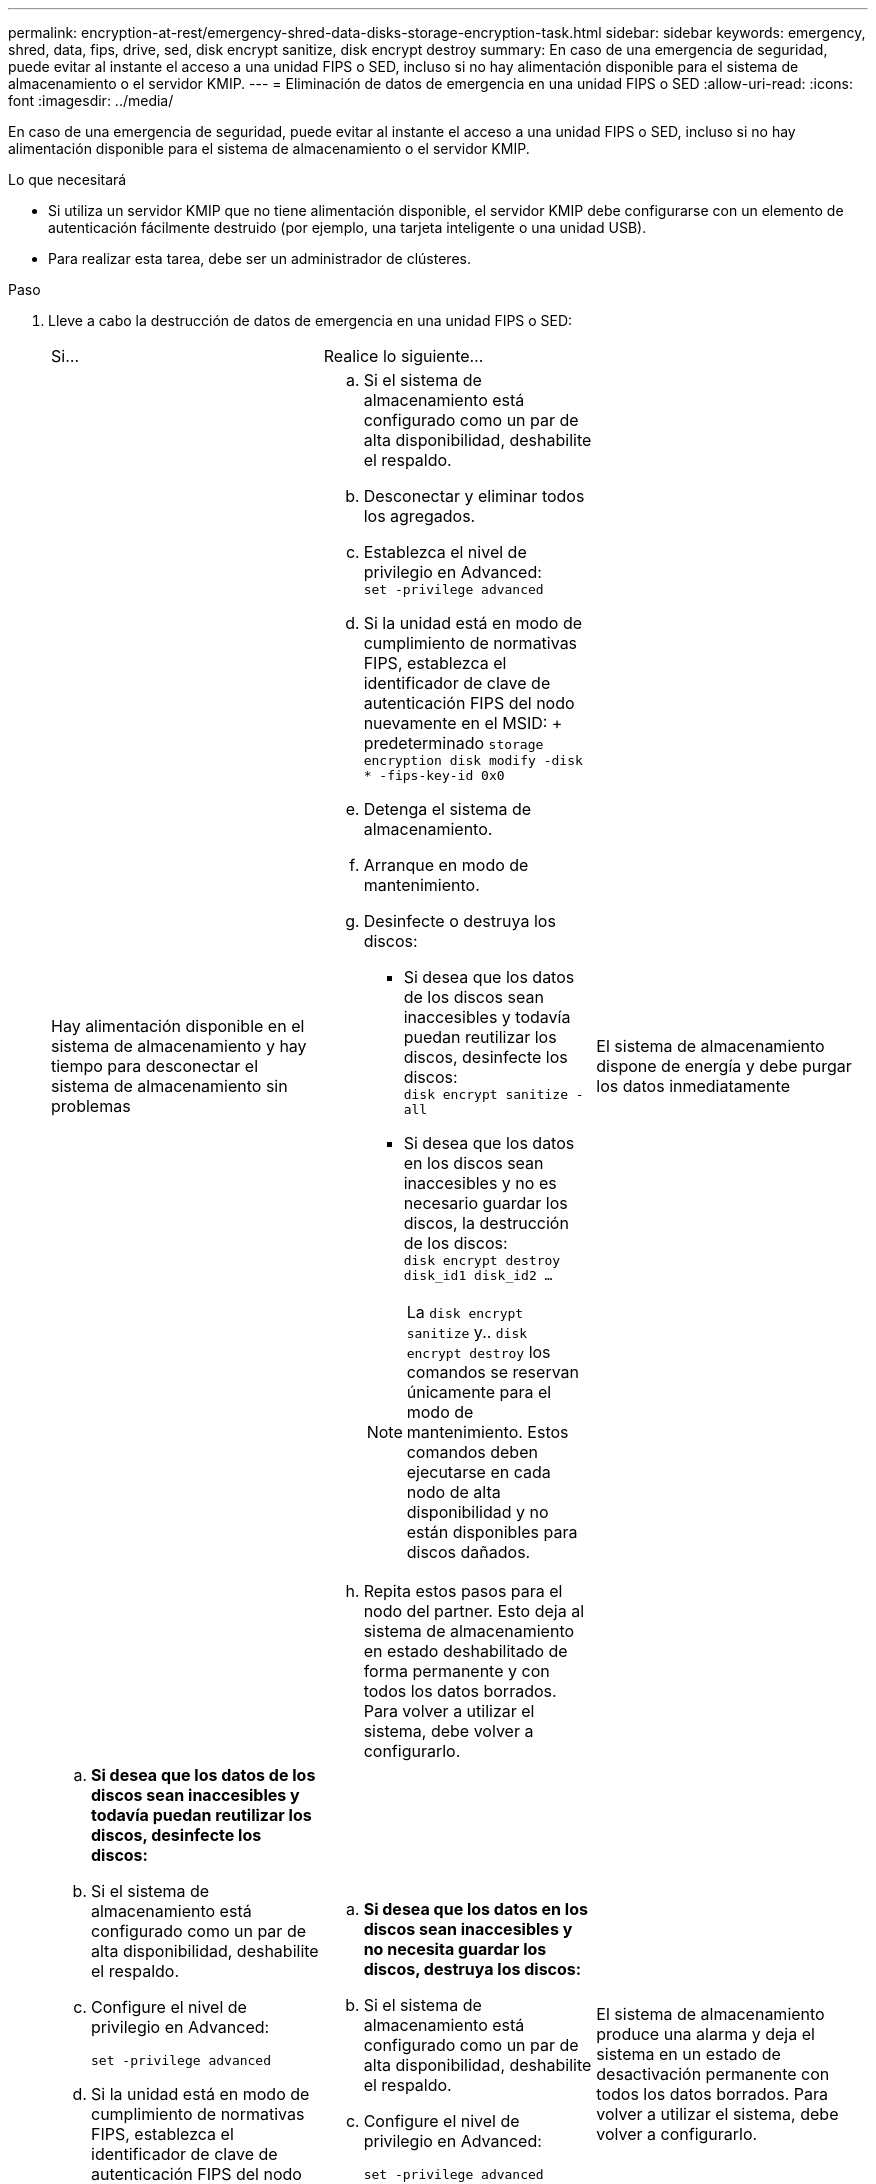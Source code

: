 ---
permalink: encryption-at-rest/emergency-shred-data-disks-storage-encryption-task.html 
sidebar: sidebar 
keywords: emergency, shred, data, fips, drive, sed, disk encrypt sanitize, disk encrypt destroy 
summary: En caso de una emergencia de seguridad, puede evitar al instante el acceso a una unidad FIPS o SED, incluso si no hay alimentación disponible para el sistema de almacenamiento o el servidor KMIP. 
---
= Eliminación de datos de emergencia en una unidad FIPS o SED
:allow-uri-read: 
:icons: font
:imagesdir: ../media/


[role="lead"]
En caso de una emergencia de seguridad, puede evitar al instante el acceso a una unidad FIPS o SED, incluso si no hay alimentación disponible para el sistema de almacenamiento o el servidor KMIP.

.Lo que necesitará
* Si utiliza un servidor KMIP que no tiene alimentación disponible, el servidor KMIP debe configurarse con un elemento de autenticación fácilmente destruido (por ejemplo, una tarjeta inteligente o una unidad USB).
* Para realizar esta tarea, debe ser un administrador de clústeres.


.Paso
. Lleve a cabo la destrucción de datos de emergencia en una unidad FIPS o SED:
+
|===


| Si... 2+| Realice lo siguiente... 


 a| 
Hay alimentación disponible en el sistema de almacenamiento y hay tiempo para desconectar el sistema de almacenamiento sin problemas
 a| 
.. Si el sistema de almacenamiento está configurado como un par de alta disponibilidad, deshabilite el respaldo.
.. Desconectar y eliminar todos los agregados.
.. Establezca el nivel de privilegio en Advanced: +
`set -privilege advanced`
.. Si la unidad está en modo de cumplimiento de normativas FIPS, establezca el identificador de clave de autenticación FIPS del nodo nuevamente en el MSID: + predeterminado
`storage encryption disk modify -disk * -fips-key-id 0x0`
.. Detenga el sistema de almacenamiento.
.. Arranque en modo de mantenimiento.
.. Desinfecte o destruya los discos:
+
*** Si desea que los datos de los discos sean inaccesibles y todavía puedan reutilizar los discos, desinfecte los discos: +
`disk encrypt sanitize -all`
*** Si desea que los datos en los discos sean inaccesibles y no es necesario guardar los discos, la destrucción de los discos: +
`disk encrypt destroy disk_id1 disk_id2 …`


+
[NOTE]
====
La `disk encrypt sanitize` y.. `disk encrypt destroy` los comandos se reservan únicamente para el modo de mantenimiento. Estos comandos deben ejecutarse en cada nodo de alta disponibilidad y no están disponibles para discos dañados.

====
.. Repita estos pasos para el nodo del partner. Esto deja al sistema de almacenamiento en estado deshabilitado de forma permanente y con todos los datos borrados. Para volver a utilizar el sistema, debe volver a configurarlo.




 a| 
El sistema de almacenamiento dispone de energía y debe purgar los datos inmediatamente
 a| 
.. *Si desea que los datos de los discos sean inaccesibles y todavía puedan reutilizar los discos, desinfecte los discos:*
.. Si el sistema de almacenamiento está configurado como un par de alta disponibilidad, deshabilite el respaldo.
.. Configure el nivel de privilegio en Advanced:
+
`set -privilege advanced`

.. Si la unidad está en modo de cumplimiento de normativas FIPS, establezca el identificador de clave de autenticación FIPS del nodo nuevamente en el MSID predeterminado:
+
`storage encryption disk modify -disk * -fips-key-id 0x0`

.. Desinfecte el disco:
+
`storage encryption disk sanitize -disk * -force-all-states true`


 a| 
.. *Si desea que los datos en los discos sean inaccesibles y no necesita guardar los discos, destruya los discos:*
.. Si el sistema de almacenamiento está configurado como un par de alta disponibilidad, deshabilite el respaldo.
.. Configure el nivel de privilegio en Advanced:
+
`set -privilege advanced`

.. Destruya los discos:
`storage encryption disk destroy -disk * -force-all-states true`




 a| 
El sistema de almacenamiento produce una alarma y deja el sistema en un estado de desactivación permanente con todos los datos borrados. Para volver a utilizar el sistema, debe volver a configurarlo.



 a| 
La alimentación está disponible en el servidor KMIP, pero no en el sistema de almacenamiento
 a| 
.. Inicie sesión en el servidor KMIP.
.. Destruya todas las claves asociadas con las unidades FIPS o SED que contengan los datos a los que desea impedir el acceso. De este modo se evita que el sistema de almacenamiento tenga acceso a las claves de cifrado de disco.




 a| 
No hay alimentación disponible para el servidor KMIP o el sistema de almacenamiento
 a| 
Destruya el elemento de autenticación del servidor KMIP (por ejemplo, la tarjeta inteligente). De este modo se evita que el sistema de almacenamiento tenga acceso a las claves de cifrado de disco.

|===
+
Para obtener una sintaxis de comando completa, consulte las páginas man.


